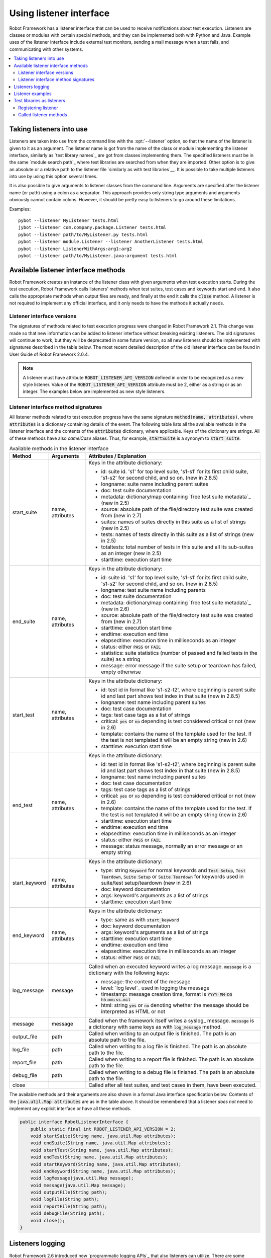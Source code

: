 Using listener interface
========================

Robot Framework has a listener interface that can be used to receive
notifications about test execution. Listeners are classes or modules
with certain special methods, and they can be implemented both with
Python and Java. Example uses of the listener interface include
external test monitors, sending a mail message when a test fails, and
communicating with other systems.

.. contents::
   :depth: 2
   :local:

Taking listeners into use
-------------------------

Listeners are taken into use from the command line with the :opt:`--listener`
option, so that the name of the listener is given to it as an argument. The
listener name is got from the name of the class or module implementing the
listener interface, similarly as `test library names`_ are got from classes
implementing them. The specified listeners must be in the same `module search
path`_ where test libraries are searched from when they are imported. Other
option is to give an absolute or a relative path to the listener file
`similarly as with test libraries`__. It is possible to take multiple listeners
into use by using this option several times.

It is also possible to give arguments to listener classes from the
command line. Arguments are specified after the listener name (or
path) using a colon as a separator. This approach provides only string
type arguments and arguments obviously cannot contain colons. However,
it should be pretty easy to listeners to go around these limitations.

__ `Using physical path to library`_

Examples::

   pybot --listener MyListener tests.html
   jybot --listener com.company.package.Listener tests.html
   pybot --listener path/to/MyListener.py tests.html
   pybot --listener module.Listener --listener AnotherListener tests.html
   pybot --listener ListenerWithArgs:arg1:arg2
   pybot --listener path/to/MyListener.java:argument tests.html

Available listener interface methods
------------------------------------

Robot Framework creates an instance of the listener class with given arguments
when test execution starts. During the test execution, Robot Framework calls
listeners' methods when test suites, test cases and keywords start and end. It
also calls the appropriate methods when output files are ready, and finally at
the end it calls the :code:`close` method. A listener is not required to
implement any official interface, and it only needs to have the methods it
actually needs.

Listener interface versions
~~~~~~~~~~~~~~~~~~~~~~~~~~~

The signatures of methods related to test execution progress were changed in
Robot Framework 2.1. This change was made so that new information can be added
to listener interface without breaking existing listeners. The old signatures
will continue to work, but they will be deprecated in some future version, so
all new listeners should be implemented with signatures described in the table
below. The most recent detailed description of the old listener interface can
be found in User Guide of Robot Framework 2.0.4.

.. note:: A listener must have attribute :code:`ROBOT_LISTENER_API_VERSION`
  defined in order to be recognized as a new style listener. Value of the
  :code:`ROBOT_LISTENER_API_VERSION` attribute must be 2, either as a string or
  as an integer. The examples below are implemented as new style listeners.

Listener interface method signatures
~~~~~~~~~~~~~~~~~~~~~~~~~~~~~~~~~~~~

All listener methods related to test execution progress have the same
signature :code:`method(name, attributes)`, where :code:`attributes`
is a dictionary containing details of the event. The following table
lists all the available methods in the listener interface and the
contents of the :code:`attributes` dictionary, where applicable. Keys
of the dictionary are strings. All of these methods have also
`camelCase` aliases.  Thus, for example, :code:`startSuite` is a
synonym to :code:`start_suite`.

.. table:: Available methods in the listener interface
   :class: tabular

   +---------------+------------------+--------------------------------------------------+
   |    Method     |    Arguments     |             Attributes / Explanation             |
   +===============+==================+==================================================+
   | start_suite   | name, attributes | Keys in the attribute dictionary:                |
   |               |                  |                                                  |
   |               |                  | * id: suite id. 's1' for top level suite, 's1-s1'|
   |               |                  |   for its first child suite, 's1-s2' for second  |
   |               |                  |   child, and so on. (new in 2.8.5)               |
   |               |                  | * longname: suite name including parent suites   |
   |               |                  | * doc: test suite documentation                  |
   |               |                  | * metadata: dictionary/map containing `free test |
   |               |                  |   suite metadata`_ (new in 2.5)                  |
   |               |                  | * source: absolute path of the file/directory    |
   |               |                  |   test suite was created from (new in 2.7)       |
   |               |                  | * suites: names of suites directly in this suite |
   |               |                  |   as a list of strings (new in 2.5)              |
   |               |                  | * tests: names of tests directly in this suite   |
   |               |                  |   as a list of strings (new in 2.5)              |
   |               |                  | * totaltests: total number of tests in this suite|
   |               |                  |   and all its sub-suites as an integer (new in   |
   |               |                  |   2.5)                                           |
   |               |                  | * starttime: execution start time                |
   +---------------+------------------+--------------------------------------------------+
   | end_suite     | name, attributes | Keys in the attribute dictionary:                |
   |               |                  |                                                  |
   |               |                  | * id: suite id. 's1' for top level suite, 's1-s1'|
   |               |                  |   for its first child suite, 's1-s2' for second  |
   |               |                  |   child, and so on. (new in 2.8.5)               |
   |               |                  | * longname: test suite name including parents    |
   |               |                  | * doc: test suite documentation                  |
   |               |                  | * metadata: dictionary/map containing `free test |
   |               |                  |   suite metadata`_ (new in 2.6)                  |
   |               |                  | * source: absolute path of the file/directory    |
   |               |                  |   test suite was created from (new in 2.7)       |
   |               |                  | * starttime: execution start time                |
   |               |                  | * endtime: execution end time                    |
   |               |                  | * elapsedtime: execution time in milliseconds    |
   |               |                  |   as an integer                                  |
   |               |                  | * status: either :code:`PASS` or :code:`FAIL`    |
   |               |                  | * statistics: suite statistics (number of passed |
   |               |                  |   and failed tests in the suite) as a string     |
   |               |                  | * message: error message if the suite setup or   |
   |               |                  |   teardown has failed, empty otherwise           |
   +---------------+------------------+--------------------------------------------------+
   | start_test    | name, attributes | Keys in the attribute dictionary:                |
   |               |                  |                                                  |
   |               |                  | * id: test id in format like 's1-s2-t2', where   |
   |               |                  |   beginning is parent suite id and last part     |
   |               |                  |   shows test index in that suite (new in 2.8.5)  |
   |               |                  | * longname: test name including parent suites    |
   |               |                  | * doc: test case documentation                   |
   |               |                  | * tags: test case tags as a list of strings      |
   |               |                  | * critical: :code:`yes` or :code:`no` depending  |
   |               |                  |   is test considered critical or not (new in 2.6)|
   |               |                  | * template: contains the name of the template    |
   |               |                  |   used for the test. If the test is not templated|
   |               |                  |   it will be an empty string (new in 2.6)        |
   |               |                  | * starttime: execution start time                |
   +---------------+------------------+--------------------------------------------------+
   | end_test      | name, attributes | Keys in the attribute dictionary:                |
   |               |                  |                                                  |
   |               |                  | * id: test id in format like 's1-s2-t2', where   |
   |               |                  |   beginning is parent suite id and last part     |
   |               |                  |   shows test index in that suite (new in 2.8.5)  |
   |               |                  | * longname: test name including parent suites    |
   |               |                  | * doc: test case documentation                   |
   |               |                  | * tags: test case tags as a list of strings      |
   |               |                  | * critical: :code:`yes` or :code:`no` depending  |
   |               |                  |   is test considered critical or not (new in 2.6)|
   |               |                  | * template: contains the name of the template    |
   |               |                  |   used for the test. If the test is not templated|
   |               |                  |   it will be an empty string (new in 2.6)        |
   |               |                  | * starttime: execution start time                |
   |               |                  | * endtime: execution end time                    |
   |               |                  | * elapsedtime: execution time in milliseconds    |
   |               |                  |   as an integer                                  |
   |               |                  | * status: either :code:`PASS` or :code:`FAIL`    |
   |               |                  | * message: status message, normally an error     |
   |               |                  |   message or an empty string                     |
   +---------------+------------------+--------------------------------------------------+
   | start_keyword | name, attributes | Keys in the attribute dictionary:                |
   |               |                  |                                                  |
   |               |                  | * type: string :code:`Keyword` for normal        |
   |               |                  |   keywords and :code:`Test Setup`, :code:`Test   |
   |               |                  |   Teardown`, :code:`Suite Setup` or :code:`Suite |
   |               |                  |   Teardown` for keywords used in suite/test      |
   |               |                  |   setup/teardown (new in 2.6)                    |
   |               |                  | * doc: keyword documentation                     |
   |               |                  | * args: keyword's arguments as a list of strings |
   |               |                  | * starttime: execution start time                |
   +---------------+------------------+--------------------------------------------------+
   | end_keyword   | name, attributes | Keys in the attribute dictionary:                |
   |               |                  |                                                  |
   |               |                  | * type: same as with :code:`start_keyword`       |
   |               |                  | * doc: keyword documentation                     |
   |               |                  | * args: keyword's arguments as a list of strings |
   |               |                  | * starttime: execution start time                |
   |               |                  | * endtime: execution end time                    |
   |               |                  | * elapsedtime: execution time in milliseconds    |
   |               |                  |   as an integer                                  |
   |               |                  | * status: either :code:`PASS` or :code:`FAIL`    |
   +---------------+------------------+--------------------------------------------------+
   | log_message   | message          | Called when an executed keyword writes a log     |
   |               |                  | message. :code:`message` is a dictionary with    |
   |               |                  | the following keys:                              |
   |               |                  |                                                  |
   |               |                  | * message: the content of the message            |
   |               |                  | * level: `log level`_ used in logging the message|
   |               |                  | * timestamp: message creation time, format is    |
   |               |                  |   :code:`YYYY-MM-DD hh:mm:ss.mil`                |
   |               |                  | * html: string :code:`yes` or :code:`no` denoting|
   |               |                  |   whether the message should be interpreted as   |
   |               |                  |   HTML or not                                    |
   +---------------+------------------+--------------------------------------------------+
   | message       | message          | Called when the framework itself writes a syslog_|
   |               |                  | message. :code:`message` is a dictionary with    |
   |               |                  | same keys as with :code:`log_message` method.    |
   +---------------+------------------+--------------------------------------------------+
   | output_file   | path             | Called when writing to an output file is         |
   |               |                  | finished. The path is an absolute path to the    |
   |               |                  | file.                                            |
   +---------------+------------------+--------------------------------------------------+
   | log_file      | path             | Called when writing to a log file is             |
   |               |                  | finished. The path is an absolute path to the    |
   |               |                  | file.                                            |
   +---------------+------------------+--------------------------------------------------+
   | report_file   | path             | Called when writing to a report file is          |
   |               |                  | finished. The path is an absolute path to the    |
   |               |                  | file.                                            |
   +---------------+------------------+--------------------------------------------------+
   | debug_file    | path             | Called when writing to a debug file is           |
   |               |                  | finished. The path is an absolute path to the    |
   |               |                  | file.                                            |
   +---------------+------------------+--------------------------------------------------+
   | close         |                  | Called after all test suites, and test cases in  |
   |               |                  | them, have been executed.                        |
   +---------------+------------------+--------------------------------------------------+

The available methods and their arguments are also shown in a formal Java
interface specification below. Contents of the :code:`java.util.Map attributes` are
as in the table above.  It should be remembered that a listener *does not* need
to implement any explicit interface or have all these methods.

.. sourcecode:: java

   public interface RobotListenerInterface {
       public static final int ROBOT_LISTENER_API_VERSION = 2;
       void startSuite(String name, java.util.Map attributes);
       void endSuite(String name, java.util.Map attributes);
       void startTest(String name, java.util.Map attributes);
       void endTest(String name, java.util.Map attributes);
       void startKeyword(String name, java.util.Map attributes);
       void endKeyword(String name, java.util.Map attributes);
       void logMessage(java.util.Map message);
       void message(java.util.Map message);
       void outputFile(String path);
       void logFile(String path);
       void reportFile(String path);
       void debugFile(String path);
       void close();
   }

Listeners logging
-----------------

Robot Framework 2.6 introduced new `programmatic logging APIs`_ that
also listeners can utilize. There are some limitations, however, and
how different listener methods can log messages is explained in the
table below.

.. table:: How listener methods can log
   :class: tabular

   +----------------------+---------------------------------------------------+
   |         Methods      |                   Explanation                     |
   +======================+===================================================+
   | start_keyword,       | Messages are logged to the normal `log file`_     |
   | end_keyword,         | under the executed keyword.                       |
   | log_message          |                                                   |
   +----------------------+---------------------------------------------------+
   | start_suite,         | Messages are logged to the syslog_. Warnings are  |
   | end_suite,           | shown also in the `execution errors`_ section of  |
   | start_test, end_test | the normal log file.                              |
   +----------------------+---------------------------------------------------+
   | message              | Messages are normally logged to the syslog. If    |
   |                      | this method is used while a keyword is executing, |
   |                      | messages are logged to the normal log file.       |
   +----------------------+---------------------------------------------------+
   | Other methods        | Messages are only logged to the syslog.           |
   +----------------------+---------------------------------------------------+

.. note:: To avoid recursion, messages logged by listeners are not sent to
          listener methods :code:`log_message` and :code:`message`.

.. warning:: There were severe problems with listeners logging prior
             to Robot Framework 2.6.2. Using this functionality with
             earlier versions is thus not recommended.

Listener examples
-----------------

The first simple example is implemented in a Python module. It mainly
illustrates that using the listener interface is not very complicated.

.. sourcecode:: python

   ROBOT_LISTENER_API_VERSION = 2

   def start_test(name, attrs):
       print 'Executing test %s' % name

   def start_keyword(name, attrs):
       print 'Executing keyword %s with arguments %s' % (name, attrs['args'])

   def log_file(path):
       print 'Test log available at %s' % path

   def close():
       print 'All tests executed'

The second example, which still uses Python, is slightly more complicated. It
writes all the information it gets into a text file in a temporary directory
without much formatting. The filename may be given from the command line, but
also has a default value. Note that in real usage, the `debug file`_
functionality available through the command line option :opt:`--debugfile` is
probably more useful than this example.

.. sourcecode:: python

   import os.path
   import tempfile


   class PythonListener:

       ROBOT_LISTENER_API_VERSION = 2

       def __init__(self, filename='listen.txt'):
           outpath = os.path.join(tempfile.gettempdir(), filename)
           self.outfile = open(outpath, 'w')

       def start_suite(self, name, attrs):
           self.outfile.write("%s '%s'\n" % (name, attrs['doc']))

       def start_test(self, name, attrs):
           tags = ' '.join(attrs['tags'])
           self.outfile.write("- %s '%s' [ %s ] :: " % (name, attrs['doc'], tags))

       def end_test(self, name, attrs):
           if attrs['status'] == 'PASS':
               self.outfile.write('PASS\n')
           else:
               self.outfile.write('FAIL: %s\n' % attrs['message'])

        def end_suite(self, name, attrs):
            self.outfile.write('%s\n%s\n' % (attrs['status'], attrs['message']))

        def close(self):
            self.outfile.close()

The third example implements the same functionality as the previous one, but uses Java instead of Python.

.. sourcecode:: java

   import java.io.*;
   import java.util.Map;
   import java.util.List;


   public class JavaListener {

       public static final int ROBOT_LISTENER_API_VERSION = 2;
       public static final String DEFAULT_FILENAME = "listen_java.txt";
       private BufferedWriter outfile = null;

       public JavaListener() throws IOException {
           this(DEFAULT_FILENAME);
       }

       public JavaListener(String filename) throws IOException {
           String tmpdir = System.getProperty("java.io.tmpdir");
           String sep = System.getProperty("file.separator");
           String outpath = tmpdir + sep + filename;
           outfile = new BufferedWriter(new FileWriter(outpath));
       }

       public void startSuite(String name, Map attrs) throws IOException {
           outfile.write(name + " '" + attrs.get("doc") + "'\n");
       }

       public void startTest(String name, Map attrs) throws IOException {
           outfile.write("- " + name + " '" + attrs.get("doc") + "' [ ");
           List tags = (List)attrs.get("tags");
           for (int i=0; i < tags.size(); i++) {
              outfile.write(tags.get(i) + " ");
           }
           outfile.write(" ] :: ");
       }

       public void endTest(String name, Map attrs) throws IOException {
           String status = attrs.get("status").toString();
           if (status.equals("PASS")) {
               outfile.write("PASS\n");
           }
           else {
               outfile.write("FAIL: " + attrs.get("message") + "\n");
           }
       }

       public void endSuite(String name, Map attrs) throws IOException {
           outfile.write(attrs.get("status") + "\n" + attrs.get("message") + "\n");
       }

       public void close() throws IOException {
           outfile.close();
       }

   }

Test libraries as listeners
---------------------------

Sometimes it is useful also for `test libraries`_ to get notifications about
test execution. This allows them, for example, to perform certain clean-up
activities automatically when a test suite or the whole test execution ends.

.. note:: This functionality is new in Robot Framework 2.8.5.

Registering listener
~~~~~~~~~~~~~~~~~~~~

A test library can register a listener by using :code:`ROBOT_LIBRARY_LISTENER`
attribute. The value of this attribute should be an instance of the listener
to use. It may be a totally independent listener or the library itself can
act as a listener. To avoid listener methods to be exposed as keywords in
the latter case, it is possible to prefix them with an underscore.
For example, instead of using :code:`end_suite` or :code:`endSuite`, it is
possible to use :code:`_end_suite` or :code:`_endSuite`.

Following examples illustrates using an external listener as well as library
acting as a listener itself:

.. sourcecode:: java

   import my.project.Listener;

   public class JavaLibraryWithExternalListener {
       public static final Listener ROBOT_LIBRARY_LISTENER = new Listener();
       public static final String ROBOT_LIBRARY_SCOPE = "GLOBAL";

       // actual library code here ...
   }

.. sourcecode:: python

   class PythonLibraryAsListenerItself(object):
       ROBOT_LIBRARY_SCOPE = 'TEST SUITE'
       ROBOT_LISTENER_API_VERSION = 2

       def __init__(self):
           self.ROBOT_LIBRARY_LISTENER = self

       def _end_suite(self, name, attrs):
           print 'Suite %s (%s) ending.' % (name, attrs['id'])

       # actual library code here ...

As the seconds example above already demonstrated, library listeners can
specify `listener interface versions`_ using :code:`ROBOT_LISTENER_API_VERSION`
attribute exactly like any other listener.

Called listener methods
~~~~~~~~~~~~~~~~~~~~~~~

Library's listener will get notifications about all events in suites where
the library is imported. In practice this means that :code:`start_suite`,
:code:`end_suite`, :code:`start_test`, :code:`end_test`, :code:`start_keyword`,
:code:`end_keyword`, :code:`log_message`, and :code:`message` methods are
called inside those suites.

If the library creates a new listener instance every time when the library
itself is instantiated, the actual listener instance to use will change
according to the `test library scope`_.
In addition to the previously listed listener methods, :code:`close`
method is called when the library goes out of the scope.

See `Listener interface method signatures`_ section above
for more information about all these methods.
